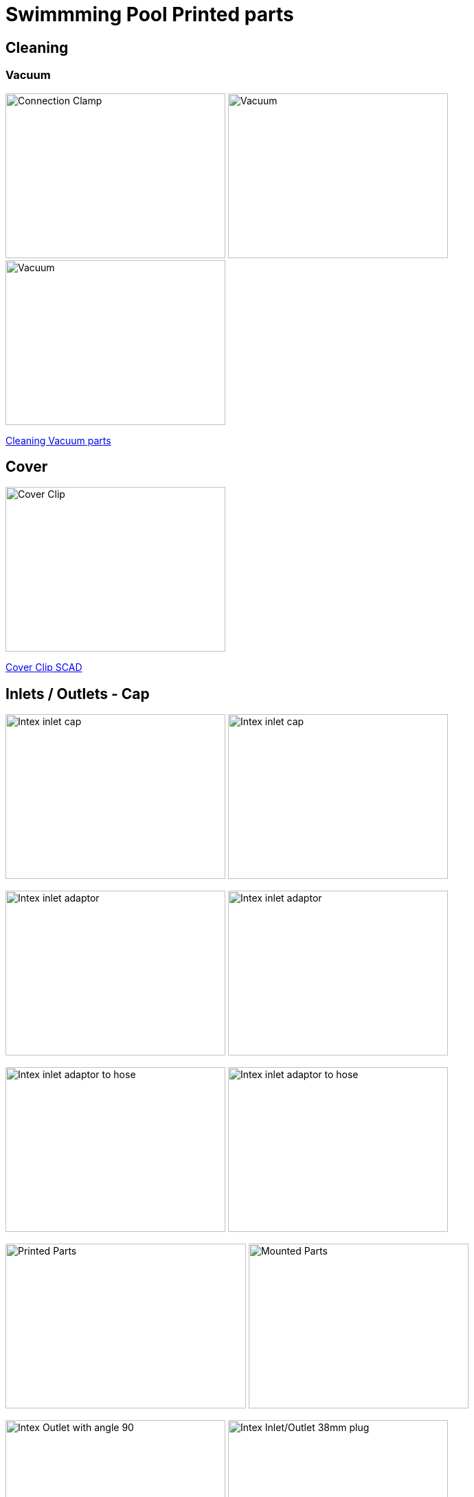 
= Swimmming Pool Printed parts

== Cleaning

=== Vacuum

image:cleaning-vacuum/intex-stand-connection-clamp.png[Connection Clamp, 320, 240]
image:cleaning-vacuum/cleaning-vacuum.png[Vacuum, 320, 240]
image:cleaning-vacuum/cleaning-vacuum-square.png[Vacuum, 320, 240]

link:cleaning-vacuum/cleaning-vacuum-parts.scad[Cleaning Vacuum parts]

== Cover

image:cover-clip/cover-clip.png[Cover Clip, 320, 240]

link:cover-clip/cover-clip.scad[Cover Clip SCAD]

== Inlets / Outlets - Cap

image:intex-inlets-outlets/intex-inlet-cap-bottom.png[Intex inlet cap, 320,240]
image:intex-inlets-outlets/intex-inlet-cap-top.png[Intex inlet cap, 320,240]

image:intex-inlets-outlets/intex-inlet-adaptor-bottom.png[Intex inlet adaptor, 320,240]
image:intex-inlets-outlets/intex-inlet-adaptor-top.png[Intex inlet adaptor, 320,240]

image:intex-inlets-outlets/intex-inlet-adaptor-hose-plug-bottom.png[Intex inlet adaptor to hose, 320,240]
image:intex-inlets-outlets/intex-inlet-adaptor-hose-plug-top.png[Intex inlet adaptor to hose, 320,240]

image:intex-inlets-outlets/intex-inlet-parts-hose.jpg[Printed Parts, 350,240]
image:intex-inlets-outlets/intex-inlet-adaptor-hose.jpg[Mounted Parts, 320,240]

image:intex-inlets-outlets/intex-outlet-adaptor-90.png[Intex Outlet with angle 90, 320,240]
image:intex-inlets-outlets//intex-inlet-plug-38mm.png[Intex Inlet/Outlet 38mm plug, 320,240]

link:intex-inlets-outlets/intex-inlets-outlets.scad[Intex inlets/outlets]

== Resources

Here are few ressources which inspired for above designs:

* Adopted:
** link:https://www.thingiverse.com/thing:14028[Water Hose Connector]

* Ideas to adapt/fix:
** link:https://www.thingiverse.com/thing:3693994[Filter Idea (no scad)]
** Inlets (vacuum)
*** link:https://www.thingiverse.com/thing:1649784[Vacuum cleaner (scad tested)]
*** link:https://www.thingiverse.com/thing:380387[Vacuum cleaner (scad)]
*** link:https://www.thingiverse.com/thing:25638[Vacuum cleaner (scad)]
*** link:https://www.thingiverse.com/thing:1693957[Inlet cap (scad)]
*** link:https://www.thingiverse.com/thing:1664056[Vacuum cleaner (no scad)]
** outlets
*** link:https://www.thingiverse.com/thing:2430487[Outlet adapter (scad)]
*** link:https://www.thingiverse.com/thing:2425707[Outlet bender (scad)]

* Heating:
** link:https://www.bricozone.be/t/chauffage-solaire-artisanal.40148/[Heating forum]
** link:https://www.azialo.com/53-chauffage-solaire-intex-6941057402031.html[Produit # Tapis solaire]
** link:https://www.youtube.com/watch?v=IkDO8QjJ394[Produit # Tapis solaire]
** link:https://fr.aliexpress.com/item/33060174388.html[Tuyau noir]
** link:https://www.amazon.fr/12m-32mm-flottant-sections-pr%C3%A9form%C3%A9es/dp/B00LA7GJR0[Tuyau noir]
** link:https://www.manomano.fr/p/25m-tuyau-de-bassin-spirale-19-mm-3-4-noir-tuyau-daspiration-koi-bassin-3468245[Tuyau noir]